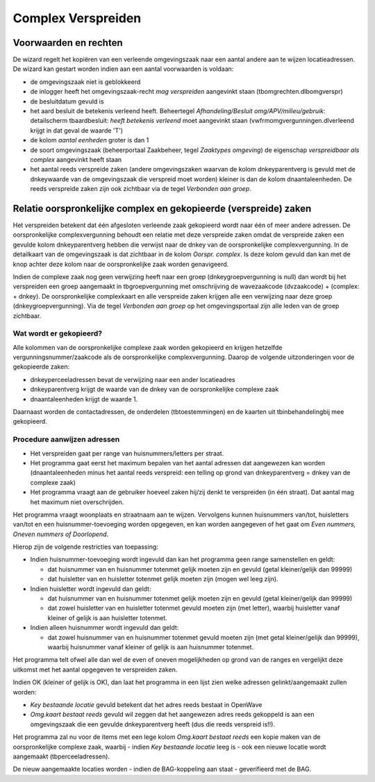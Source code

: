 Complex Verspreiden
===================

Voorwaarden en rechten
----------------------

De wizard regelt het kopiëren van een verleende omgevingszaak naar een
aantal andere aan te wijzen locatieadressen. De wizard kan gestart
worden indien aan een aantal voorwaarden is voldaan:

-  de omgevingszaak niet is geblokkeerd
-  de inlogger heeft het omgevingszaak-recht *mag verspreiden*
   aangevinkt staan (tbomgrechten.dlbomgverspr)
-  de besluitdatum gevuld is
-  het aard besluit de betekenis verleend heeft. Beheertegel
   *Afhandeling/Besluit omg/APV/milieu/gebruik*: detailscherm
   tbaardbesluit: *heeft betekenis verleend* moet aangevinkt staan
   (vwfrmomgvergunningen.dlverleend krijgt in dat geval de waarde 'T')
-  de kolom *aantal eenheden* groter is dan 1
-  de soort omgevingszaak (beheerportaal Zaakbeheer, tegel *Zaaktypes
   omgeving*) de eigenschap *verspreidbaar als complex* aangevinkt heeft
   staan
-  het aantal reeds verspreide zaken (andere omgevingszaken waarvan de
   kolom dnkeyparentverg is gevuld met de dnkeywaarde van de
   omgevingszaak die verspreid moet worden) kleiner is dan de kolom
   dnaantaleenheden. De reeds verspreide zaken zijn ook zichtbaar via de
   tegel *Verbonden aan groep*.

Relatie oorspronkelijke complex en gekopieerde (verspreide) zaken
-----------------------------------------------------------------

Het verspreiden betekent dat één afgesloten verleende zaak gekopieerd
wordt naar één of meer andere adressen. De oorspronkelijke
complexvergunning behoudt een relatie met deze verspreide zaken omdat de
verspreide zaken een gevulde kolom dnkeyparentverg hebben die verwijst
naar de dnkey van de oorspronkelijke complexvergunning. In de
detailkaart van de omgevingszaak is dat zichtbaar in de kolom *Oorspr.
complex*. Is deze kolom gevuld dan kan met de knop achter deze kolom
naar de oorspronkelijke zaak worden genavigeerd.

Indien de complexe zaak nog geen verwijzing heeft naar een groep
(dnkeygroepvergunning is null) dan wordt bij het verspreiden een groep
aangemaakt in tbgroepvergunning met omschrijving de wavezaakcode
(dvzaakcode) + (complex: + dnkey). De oorspronkelijke complexkaart en
alle verspreide zaken krijgen alle een verwijzing naar deze groep
(dnkeygroepvergunning). Via de tegel *Verbonden aan groep* op het
omgevingsportaal zijn alle leden van de groep zichtbaar.

Wat wordt er gekopieerd?
~~~~~~~~~~~~~~~~~~~~~~~~

Alle kolommen van de oorspronkelijke complexe zaak worden gekopieerd en
krijgen hetzelfde vergunningsnummer/zaakcode als de oorspronkelijke
complexvergunning. Daarop de volgende uitzonderingen voor de gekopieerde
zaken:

-  dnkeyperceeladressen bevat de verwijzing naar een ander locatieadres
-  dnkeyparentverg krijgt de waarde van de dnkey van de oorspronkelijke
   complexe zaak
-  dnaantaleenheden krijgt de waarde 1.

Daarnaast worden de contactadressen, de onderdelen (tbtoestemmingen) en
de kaarten uit tbinbehandelingbij mee gekopieerd.

Procedure aanwijzen adressen
~~~~~~~~~~~~~~~~~~~~~~~~~~~~

-  Het verspreiden gaat per range van huisnummers/letters per straat.
-  Het programma gaat eerst het maximum bepalen van het aantal adressen
   dat aangewezen kan worden (dnaantaleenheden minus het aantal reeds
   verspreid: een telling op grond van dnkeyparentverg = dnkey van de
   complexe zaak)
-  Het programma vraagt aan de gebruiker hoeveel zaken hij/zij denkt te
   verspreiden (in één straat). Dat aantal mag het maximum niet
   overschrijden.

Het programma vraagt woonplaats en straatnaam aan te wijzen. Vervolgens
kunnen huisnummers van/tot, huisletters van/tot en een
huisnummer-toevoeging worden opgegeven, en kan worden aangegeven of het
gaat om *Even nummers, Oneven nummers of Doorlopend*.

Hierop zijn de volgende restricties van toepassing:

-  Indien huisnummer-toevoeging wordt ingevuld dan kan het programma
   geen range samenstellen en geldt:

   -  dat huisnummer van en huisnummer totenmet gelijk moeten zijn en
      gevuld (getal kleiner/gelijk dan 99999)
   -  dat huisletter van en huisletter totenmet gelijk moeten zijn
      (mogen wel leeg zijn).

-  Indien huisletter wordt ingevuld dan geldt:

   -  dat huisnummer van en huisnummer totenmet gelijk moeten zijn en
      gevuld (getal kleiner/gelijk dan 99999)
   -  dat zowel huisletter van en huisletter totenmet gevuld moeten zijn
      (met letter), waarbij huisletter vanaf kleiner of gelijk is aan
      huisletter totenmet.

-  Indien alleen huisnummer wordt ingevuld dan geldt:

   -  dat zowel huisnummer van en huisnummer totenmet gevuld moeten zijn
      (met getal kleiner/gelijk dan 99999), waarbij huisnummer vanaf
      kleiner of gelijk is aan huisnummer totenmet.

Het programma telt ofwel alle dan wel de even of oneven mogelijkheden op
grond van de ranges en vergelijkt deze uitkomst met het aantal opgegeven
te verspreiden zaken.

Indien OK (kleiner of gelijk is OK), dan laat het programma in een lijst
zien welke adressen gelinkt/aangemaakt zullen worden:

-  *Key bestaande locatie* gevuld betekent dat het adres reeds bestaat
   in OpenWave
-  *Omg.kaart bestaat reeds* gevuld wil zeggen dat het aangewezen adres
   reeds gekoppeld is aan een omgevingszaak die een gevulde
   dnkeyparentverg heeft (dus die reeds verspreid is!!).

Het programma zal nu voor de items met een lege kolom *Omg.kaart bestaat
reeds* een kopie maken van de oorspronkelijke complexe zaak, waarbij -
indien *Key bestaande locatie* leeg is - ook een nieuwe locatie wordt
aangemaakt (tbperceeladressen).

De nieuw aangemaakte locaties worden - indien de BAG-koppeling aan staat
- geverifieerd met de BAG.
